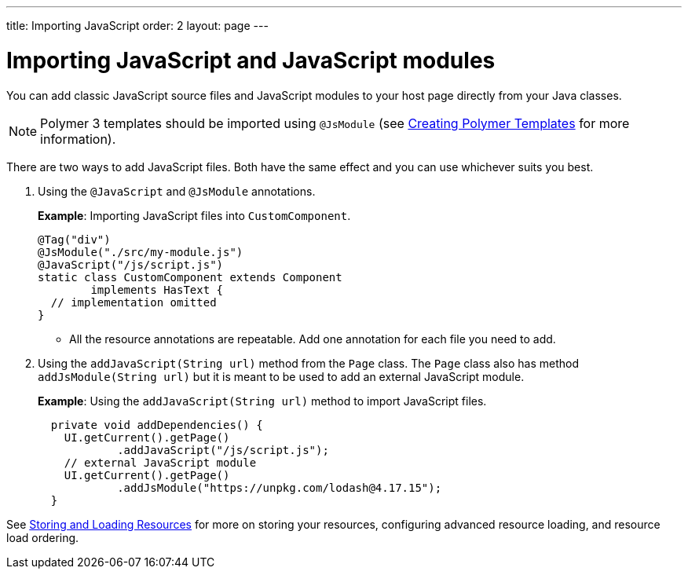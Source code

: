 ---
title: Importing JavaScript
order: 2
layout: page
---

= Importing JavaScript and JavaScript modules

You can add classic JavaScript source files and JavaScript modules to your host page directly from your Java classes.

[NOTE]
Polymer 3 templates should be imported using `@JsModule` (see <<../polymer-templates/tutorial-template-basic#,Creating Polymer Templates>> for more information). 

There are two ways to add JavaScript files. Both have the same effect and you can use whichever suits you best.

. Using the `@JavaScript` and `@JsModule` annotations.
+
*Example*: Importing JavaScript files into `CustomComponent`.
+
[source,java]
----
@Tag("div")
@JsModule("./src/my-module.js")
@JavaScript("/js/script.js")
static class CustomComponent extends Component
        implements HasText {
  // implementation omitted
}
----

* All the resource annotations are repeatable. Add one annotation for each file you need to add.

. Using the `addJavaScript(String url)` method from the `Page` class.
The `Page` class also has method `addJsModule(String url)` but it is meant to be used to add an external JavaScript module.
+
*Example*: Using the `addJavaScript(String url)` method to import JavaScript files.
+
[source,java]
----
  private void addDependencies() {
    UI.getCurrent().getPage()
            .addJavaScript("/js/script.js");
    // external JavaScript module
    UI.getCurrent().getPage()
            .addJsModule("https://unpkg.com/lodash@4.17.15");
  }
----

See <<tutorial-ways-of-importing#,Storing and Loading Resources>> for more on storing your resources, configuring advanced resource loading, and resource load ordering.
